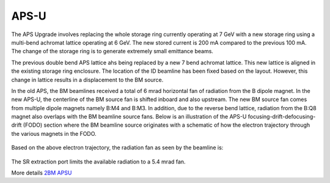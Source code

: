 =====
APS-U
=====

The APS Upgrade involves replacing the whole storage ring currently operating at 7 GeV with a new storage ring using a multi-bend achromat lattice operating at 6 GeV. The new stored current is 200 mA compared to the previous 100 mA. The change of the storage ring is to generate extremely small emittance beams. 

The previous double bend APS lattice ahs being replaced by a new 7 bend achromat lattice. This new lattice is aligned in the existing storage ring enclosure. The location of the ID beamline has been fixed based on the layout. However, this change in lattice results in a displacement to the BM source.

.. image:: img/apsu_bm_01.png
   :width: 720px
   :align: center
   :alt: project

In the old APS, the BM beamlines received a total of 6 mrad horizontal fan of radiation from the B dipole magnet. In the new APS-U, the centerline of the BM source fan is shifted inboard and also upstream. The new BM source fan comes from multiple dipole magnets namely B:M4 and B:M3. In addition, due to the reverse bend lattice, radiation from the B:Q8 magnet also overlaps with the BM beamline source fans. Below is an illustration of the APS-U focusing-drift-defocusing-drift (FODO) section where the BM beamline source originates with a schematic of how the electron trajectory through the various magnets in the FODO.

.. figure:: img/apsu_bm_02.png
   :width: 720px
   :align: center
   :alt: project

.. figure:: img/apsu_bm_03.png
   :width: 720px
   :align: center
   :alt: project


Based on the above electron trajectory, the radiation fan as seen by the beamline is: 

.. figure:: img/apsu_bm_04.png
   :width: 720px
   :align: center
   :alt: project

The SR extraction port limits the available radiation to a 5.4 mrad fan. 


More details `2BM APSU <https://anl.box.com/s/oejex1kf2n6c4vwcgy75vzyzkqkvvbj5>`_